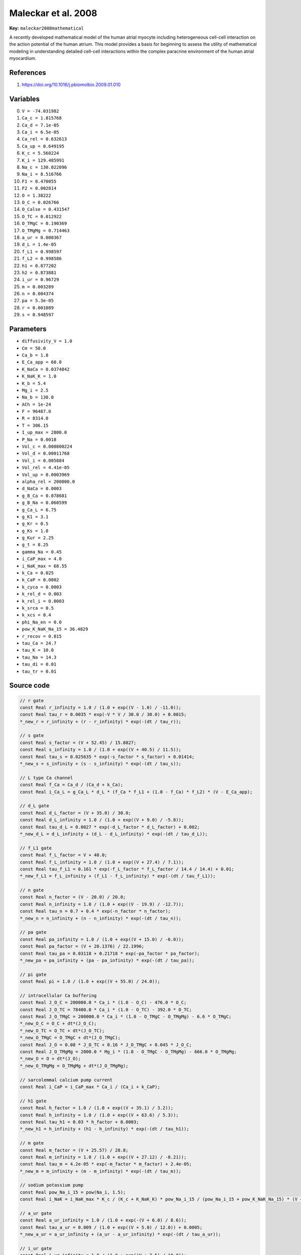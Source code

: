 .. AUTOMATICALLY GENERATED FILE!
.. Edit the templates ``*.jinja``, the header files ``*.h``, or the model
.. definitions in ``models/`` instead, then run the ``prepare.py``
.. script in the main directory.

Maleckar et al. 2008
====================

**Key:** ``maleckar2008mathematical``

A recently developed mathematical model of the human atrial myocyte including
heterogeneous cell-cell interaction on the action potential of the human
atrium. This model provides a basis for beginning to assess the utility of
mathematical modeling in understanding detailed cell-cell interactions within
the complex paracrine environment of the human atrial myocardium.

References
----------
1. https://doi.org/10.1016/j.pbiomolbio.2009.01.010

Variables
---------
0. ``V = -74.031982``
1. ``Ca_c = 1.815768``
2. ``Ca_d = 7.1e-05``
3. ``Ca_i = 6.5e-05``
4. ``Ca_rel = 0.632613``
5. ``Ca_up = 0.649195``
6. ``K_c = 5.560224``
7. ``K_i = 129.485991``
8. ``Na_c = 130.022096``
9. ``Na_i = 8.516766``
10. ``F1 = 0.470055``
11. ``F2 = 0.002814``
12. ``O = 1.38222``
13. ``O_C = 0.026766``
14. ``O_Calse = 0.431547``
15. ``O_TC = 0.012922``
16. ``O_TMgC = 0.190369``
17. ``O_TMgMg = 0.714463``
18. ``a_ur = 0.000367``
19. ``d_L = 1.4e-05``
20. ``f_L1 = 0.998597``
21. ``f_L2 = 0.998586``
22. ``h1 = 0.877202``
23. ``h2 = 0.873881``
24. ``i_ur = 0.96729``
25. ``m = 0.003289``
26. ``n = 0.004374``
27. ``pa = 5.3e-05``
28. ``r = 0.001089``
29. ``s = 0.948597``

Parameters
----------
- ``diffusivity_V = 1.0``
- ``Cm = 50.0``
- ``Ca_b = 1.8``
- ``E_Ca_app = 60.0``
- ``K_NaCa = 0.0374842``
- ``K_NaK_K = 1.0``
- ``K_b = 5.4``
- ``Mg_i = 2.5``
- ``Na_b = 130.0``
- ``ACh = 1e-24``
- ``F = 96487.0``
- ``R = 8314.0``
- ``T = 306.15``
- ``I_up_max = 2800.0``
- ``P_Na = 0.0018``
- ``Vol_c = 0.000800224``
- ``Vol_d = 0.00011768``
- ``Vol_i = 0.005884``
- ``Vol_rel = 4.41e-05``
- ``Vol_up = 0.0003969``
- ``alpha_rel = 200000.0``
- ``d_NaCa = 0.0003``
- ``g_B_Ca = 0.078681``
- ``g_B_Na = 0.060599``
- ``g_Ca_L = 6.75``
- ``g_K1 = 3.1``
- ``g_Kr = 0.5``
- ``g_Ks = 1.0``
- ``g_Kur = 2.25``
- ``g_t = 8.25``
- ``gamma_Na = 0.45``
- ``i_CaP_max = 4.0``
- ``i_NaK_max = 68.55``
- ``k_Ca = 0.025``
- ``k_CaP = 0.0002``
- ``k_cyca = 0.0003``
- ``k_rel_d = 0.003``
- ``k_rel_i = 0.0003``
- ``k_srca = 0.5``
- ``k_xcs = 0.4``
- ``phi_Na_en = 0.0``
- ``pow_K_NaK_Na_15 = 36.4829``
- ``r_recov = 0.815``
- ``tau_Ca = 24.7``
- ``tau_K = 10.0``
- ``tau_Na = 14.3``
- ``tau_di = 0.01``
- ``tau_tr = 0.01``

Source code
-----------
.. raw:: html

    <details>
    <summary>OpenCL kernel</summary>

.. code-block:: c

    // r gate
    const Real r_infinity = 1.0 / (1.0 + exp((V - 1.0) / -11.0));
    const Real tau_r = 0.0035 * exp(-V * V / 30.0 / 30.0) + 0.0015;
    *_new_r = r_infinity + (r - r_infinity) * exp(-(dt / tau_r));

    // s gate
    const Real s_factor = (V + 52.45) / 15.8827;
    const Real s_infinity = 1.0 / (1.0 + exp((V + 40.5) / 11.5));
    const Real tau_s = 0.025635 * exp(-s_factor * s_factor) + 0.01414;
    *_new_s = s_infinity + (s - s_infinity) * exp(-(dt / tau_s));

    // L type Ca channel
    const Real f_Ca = Ca_d / (Ca_d + k_Ca);
    const Real i_Ca_L = g_Ca_L * d_L * (f_Ca * f_L1 + (1.0 - f_Ca) * f_L2) * (V - E_Ca_app);

    // d_L gate
    const Real d_L_factor = (V + 35.0) / 30.0;
    const Real d_L_infinity = 1.0 / (1.0 + exp((V + 9.0) / -5.8));
    const Real tau_d_L = 0.0027 * exp(-d_L_factor * d_L_factor) + 0.002;
    *_new_d_L = d_L_infinity + (d_L - d_L_infinity) * exp(-(dt / tau_d_L));

    // f_L1 gate
    const Real f_L_factor = V + 40.0;
    const Real f_L_infinity = 1.0 / (1.0 + exp((V + 27.4) / 7.1));
    const Real tau_f_L1 = 0.161 * exp(-f_L_factor * f_L_factor / 14.4 / 14.4) + 0.01;
    *_new_f_L1 = f_L_infinity + (f_L1 - f_L_infinity) * exp(-(dt / tau_f_L1));

    // n gate
    const Real n_factor = (V - 20.0) / 20.0;
    const Real n_infinity = 1.0 / (1.0 + exp((V - 19.9) / -12.7));
    const Real tau_n = 0.7 + 0.4 * exp(-n_factor * n_factor);
    *_new_n = n_infinity + (n - n_infinity) * exp(-(dt / tau_n));

    // pa gate
    const Real pa_infinity = 1.0 / (1.0 + exp((V + 15.0) / -6.0));
    const Real pa_factor = (V + 20.1376) / 22.1996;
    const Real tau_pa = 0.03118 + 0.21718 * exp(-pa_factor * pa_factor);
    *_new_pa = pa_infinity + (pa - pa_infinity) * exp(-(dt / tau_pa));

    // pi gate
    const Real pi = 1.0 / (1.0 + exp((V + 55.0) / 24.0));

    // intracellular Ca buffering
    const Real J_O_C = 200000.0 * Ca_i * (1.0 - O_C) - 476.0 * O_C;
    const Real J_O_TC = 78400.0 * Ca_i * (1.0 - O_TC) - 392.0 * O_TC;
    const Real J_O_TMgC = 200000.0 * Ca_i * (1.0 - O_TMgC - O_TMgMg) - 6.6 * O_TMgC;
    *_new_O_C = O_C + dt*(J_O_C);
    *_new_O_TC = O_TC + dt*(J_O_TC);
    *_new_O_TMgC = O_TMgC + dt*(J_O_TMgC);
    const Real J_O = 0.08 * J_O_TC + 0.16 * J_O_TMgC + 0.045 * J_O_C;
    const Real J_O_TMgMg = 2000.0 * Mg_i * (1.0 - O_TMgC - O_TMgMg) - 666.0 * O_TMgMg;
    *_new_O = O + dt*(J_O);
    *_new_O_TMgMg = O_TMgMg + dt*(J_O_TMgMg);

    // sarcolemmal calcium pump current
    const Real i_CaP = i_CaP_max * Ca_i / (Ca_i + k_CaP);

    // h1 gate
    const Real h_factor = 1.0 / (1.0 + exp((V + 35.1) / 3.2));
    const Real h_infinity = 1.0 / (1.0 + exp((V + 63.6) / 5.3));
    const Real tau_h1 = 0.03 * h_factor + 0.0003;
    *_new_h1 = h_infinity + (h1 - h_infinity) * exp(-(dt / tau_h1));

    // m gate
    const Real m_factor = (V + 25.57) / 28.8;
    const Real m_infinity = 1.0 / (1.0 + exp((V + 27.12) / -8.21));
    const Real tau_m = 4.2e-05 * exp(-m_factor * m_factor) + 2.4e-05;
    *_new_m = m_infinity + (m - m_infinity) * exp(-(dt / tau_m));

    // sodium potassium pump
    const Real pow_Na_i_15 = pow(Na_i, 1.5);
    const Real i_NaK = i_NaK_max * K_c / (K_c + K_NaK_K) * pow_Na_i_15 / (pow_Na_i_15 + pow_K_NaK_Na_15) * (V + 150.0) / (V + 200.0);

    // a_ur gate
    const Real a_ur_infinity = 1.0 / (1.0 + exp(-(V + 6.0) / 8.6));
    const Real tau_a_ur = 0.009 / (1.0 + exp((V + 5.0) / 12.0)) + 0.0005;
    *_new_a_ur = a_ur_infinity + (a_ur - a_ur_infinity) * exp(-(dt / tau_a_ur));

    // i_ur gate
    const Real i_ur_infinity = 1.0 / (1.0 + exp((V + 7.5) / 10.0));
    const Real tau_i_ur = 0.59 / (1.0 + exp((V + 60.0) / 10.0)) + 3.05;
    *_new_i_ur = i_ur_infinity + (i_ur - i_ur_infinity) * exp(-(dt / tau_i_ur));

    // f_L2 gate
    const Real tau_f_L2 = 1.3323 * exp(-f_L_factor * f_L_factor / 14.2 / 14.2) + 0.0626;
    *_new_f_L2 = f_L_infinity + (f_L2 - f_L_infinity) * exp(-(dt / tau_f_L2));

    // h2 gate
    const Real tau_h2 = 0.12 * h_factor + 0.003;
    *_new_h2 = h_infinity + (h2 - h_infinity) * exp(-(dt / tau_h2));

    // membrane
    const Real Q_tot = 0.05 * V;

    // sodium current
    const Real E_Na = R * T / F * log(Na_c / Na_i);
    const Real i_Na =
      P_Na * m * m * m * (0.9 * h1 + 0.1 * h2) * Na_c * F * F / (R * T) *
      (fabs(V) < 1e-3
        ? R * T * (exp((-E_Na * F) / (R * T)) - 1.0) / F
        : V * (exp((V - E_Na) * F / (R * T)) - 1.0)
            / (exp(V * F / (R * T)) - 1.0)
      );

    // Ca independent transient outward K current
    const Real E_K = R * T / F * log(K_c / K_i);
    const Real i_t = g_t * r * s * (V - E_K);

    // ultra rapid K current
    const Real i_Kur = g_Kur * a_ur * i_ur * (V - E_K);

    // inward rectifier
    const Real i_K1 = g_K1 * pow(K_c / 1.0, 0.4457) * (V - E_K) / (1.0 + exp(1.5 * (V - E_K + 3.6) * F / (R * T)));

    // delayed rectifier K currents
    const Real i_Kr = g_Kr * pa * pi * (V - E_K);
    const Real i_Ks = g_Ks * n * (V - E_K);

    // background currents
    const Real E_Ca = R * T / (2.0 * F) * log(Ca_c / Ca_i);
    const Real i_B_Ca = g_B_Ca * (V - E_Ca);
    const Real i_B_Na = g_B_Na * (V - E_Na);

    // Na/Ca ion exchanger current
    const Real i_NaCa = K_NaCa * (Na_i * Na_i * Na_i * Ca_c * exp(F * V * gamma_Na / (R * T)) - Na_c * Na_c * Na_c * Ca_i * exp((gamma_Na - 1.0) * V * F / (R * T))) / (1.0 + d_NaCa * (Na_c * Na_c * Na_c * Ca_i + Na_i * Na_i * Na_i * Ca_c));

    // ACh dependent K current
    const Real i_KACh = 10.0 / (1.0 + 9.13652 / pow(ACh, 0.477811)) * (0.0517 + 0.4516 / (1.0 + exp((V + 59.53) / 17.18))) * (V - E_K) * Cm;

    // intracellular ion concentrations
    *_new_K_i = K_i + dt*(-(i_t + i_Kur + i_K1 + i_Ks + i_Kr - 2.0 * i_NaK) / (Vol_i * F));
    *_new_Na_i = Na_i + dt*(-(i_Na + i_B_Na + 3.0 * i_NaCa + 3.0 * i_NaK + phi_Na_en) / (Vol_i * F));
    const Real i_di = (Ca_d - Ca_i) * 2.0 * Vol_d * F / tau_di;
    *_new_Ca_d = Ca_d + dt*(-(i_Ca_L + i_di) / (2.0 * Vol_d * F));

    // cleft space ion concentrations
    *_new_Ca_c = Ca_c + dt*((Ca_b - Ca_c) / tau_Ca + (i_Ca_L + i_B_Ca + i_CaP - 2.0 * i_NaCa) / (2.0 * Vol_c * F));
    *_new_K_c = K_c + dt*((K_b - K_c) / tau_K + (i_t + i_Kur + i_K1 + i_Ks + i_Kr - 2.0 * i_NaK) / (Vol_c * F));
    *_new_Na_c = Na_c + dt*((Na_b - Na_c) / tau_Na + (i_Na + i_B_Na + 3.0 * i_NaCa + 3.0 * i_NaK + phi_Na_en) / (Vol_c * F));

    // Ca handling by the SR
    const Real J_O_Calse = 480.0 * Ca_rel * (1.0 - O_Calse) - 400.0 * O_Calse;
    const Real i_rel_f2 = F2 / (F2 + 0.25);
    const Real i_rel_factor = i_rel_f2 * i_rel_f2;
    const Real i_tr = (Ca_up - Ca_rel) * 2.0 * Vol_rel * F / tau_tr;
    const Real i_up = I_up_max * (Ca_i / k_cyca - k_xcs * k_xcs * Ca_up / k_srca) / ((Ca_i + k_cyca) / k_cyca + k_xcs * (Ca_up + k_srca) / k_srca);
    const Real r_Ca_d_term = Ca_d / (Ca_d + k_rel_d);
    const Real r_Ca_i_term = Ca_i / (Ca_i + k_rel_i);
    *_new_O_Calse = O_Calse + dt*(J_O_Calse);
    const Real i_rel = alpha_rel * i_rel_factor * (Ca_rel - Ca_i);
    const Real r_Ca_d_factor = r_Ca_d_term * r_Ca_d_term * r_Ca_d_term * r_Ca_d_term;
    const Real r_Ca_i_factor = r_Ca_i_term * r_Ca_i_term * r_Ca_i_term * r_Ca_i_term;
    *_new_Ca_up = Ca_up + dt*((i_up - i_tr) / (2.0 * Vol_up * F));
    const Real r_act = 203.8 * (r_Ca_i_factor + r_Ca_d_factor);
    const Real r_inact = 33.96 + 339.6 * r_Ca_i_factor;
    *_new_Ca_rel = Ca_rel + dt*((i_tr - i_rel) / (2.0 * Vol_rel * F) - 31.0 * J_O_Calse);
    *_new_F1 = F1 + dt*(r_recov * (1.0 - F1 - F2) - r_act * F1);
    *_new_F2 = F2 + dt*(r_act * F1 - r_inact * F2);

    // remaining
    const Real I = (i_Na + i_Ca_L + i_t + i_Kur + i_K1 + i_Kr + i_Ks + i_B_Na + i_B_Ca + i_NaK + i_CaP + i_NaCa + i_KACh) / Cm;
    *_new_Ca_i = Ca_i + dt*((i_di + i_rel + 2.0 * i_NaCa - i_B_Ca - i_CaP - i_up) / (2.0 * Vol_i * F) - 1.0 * J_O);
    *_new_V = V + dt*(_diffuse_V - I * 1000.0);

    // check for unphysical values
    if(*_new_Ca_c <= 0.0) { *_new_Ca_c = VERY_SMALL_NUMBER; }
    if(*_new_Ca_d <= 0.0) { *_new_Ca_d = VERY_SMALL_NUMBER; }
    if(*_new_Ca_i <= 0.0) { *_new_Ca_i = VERY_SMALL_NUMBER; }
    if(*_new_Ca_rel <= 0.0) { *_new_Ca_rel = VERY_SMALL_NUMBER; }
    if(*_new_Ca_up <= 0.0) { *_new_Ca_up = VERY_SMALL_NUMBER; }
    if(*_new_K_c <= 0.0) { *_new_K_c = VERY_SMALL_NUMBER; }
    if(*_new_K_i <= 0.0) { *_new_K_i = VERY_SMALL_NUMBER; }
    if(*_new_Na_c <= 0.0) { *_new_Na_c = VERY_SMALL_NUMBER; }
    if(*_new_Na_i <= 0.0) { *_new_Na_i = VERY_SMALL_NUMBER; }


.. raw:: html

    </details>

Additional metadata
-------------------

.. code-block:: yaml

    keywords:
    - excitable media
    - electrophysiology
    - heart
    - human
    - atria

